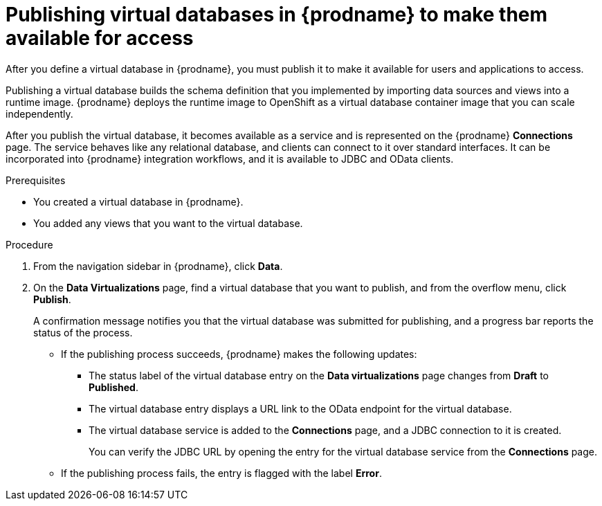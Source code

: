 //Assembly: assembly-connecting-to-virtual-databases.adoc

[id="publishing-a-vdbs_{context}"]
= Publishing virtual databases in {prodname} to make them available for access

After you define a virtual database in {prodname}, you must publish it to make 
it available for users and applications to access. 

Publishing a virtual database builds the schema definition that you implemented by 
importing data sources and views into a runtime image. {prodname} deploys the runtime 
image to OpenShift as a virtual database container image that you can scale independently. 

After you publish the virtual database, it becomes available as a service and is represented 
on the {prodname} *Connections* page. The service behaves like any relational 
database, and clients can connect to it over standard interfaces. It can be incorporated 
into {prodname} integration workflows, and it is available to JDBC and OData clients.

.Prerequisites
* You created a virtual database in {prodname}.
* You added any views that you want to the virtual database.

.Procedure
. From the navigation sidebar in {prodname}, click *Data*.
. On the *Data Virtualizations* page, find a virtual database that you 
want to publish, and from the overflow menu, click *Publish*.
+
A confirmation message notifies you that the virtual database was submitted for 
publishing, and a progress bar reports the status of the process. 
+
* If the publishing process succeeds, {prodname} makes the following updates:
+
** The status label of the virtual database entry on the *Data virtualizations* page changes 
from *Draft* to *Published*. 
** The virtual database entry displays a URL link to the OData endpoint for the virtual database.
** The virtual database service is added to the *Connections* page, and a JDBC connection 
to it is created.
+ 
You can verify the JDBC URL by opening the entry for the virtual database service from 
the *Connections* page.       
+ 
* If the publishing process fails, the entry is flagged with the label *Error*. 
